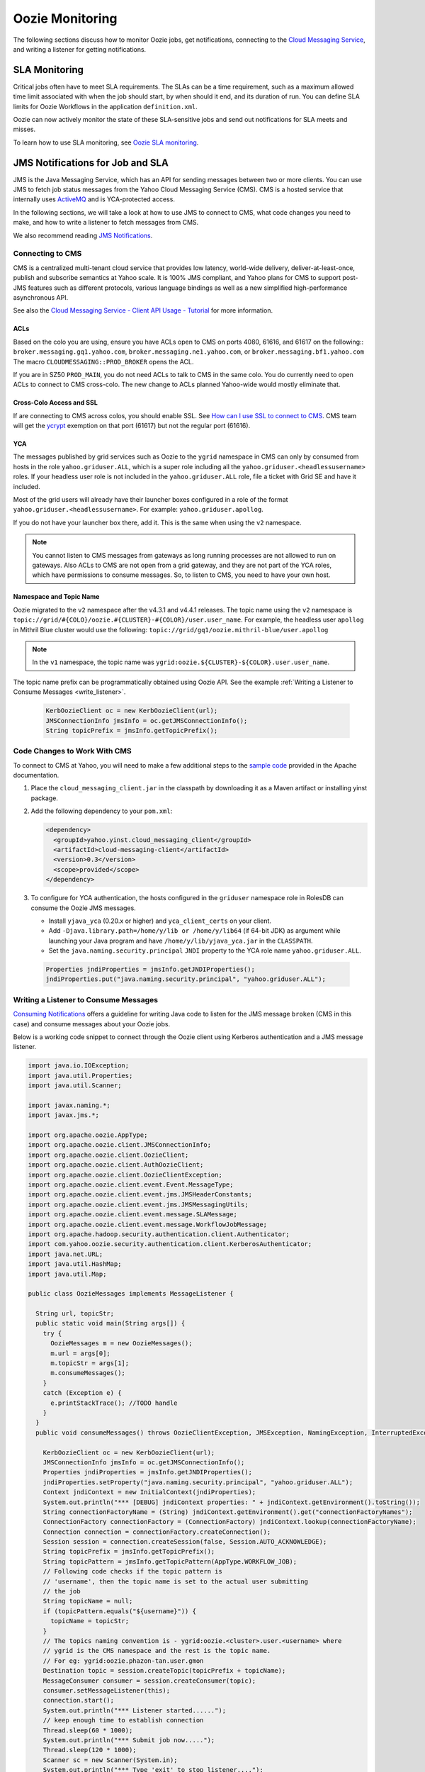 Oozie Monitoring
================

.. 04/23/15: Rewrote.
.. 05/15/15: Edited.

The following sections discuss how to monitor Oozie jobs, get notifications,
connecting to the `Cloud Messaging Service <http://developer.corp.yahoo.com/product/Cloud%20Messaging%20Service>`_, 
and writing a listener for getting notifications.

SLA Monitoring
--------------

Critical jobs often have to meet SLA requirements. The SLAs can 
be a time requirement, such as a maximum allowed time limit associated with when the 
job should start, by when should it end, and its duration of run. You can
define SLA limits for Oozie Workflows in the application ``definition.xml``.

Oozie can now actively monitor the state of these 
SLA-sensitive jobs and send out notifications for SLA meets and misses.

To learn how to use SLA monitoring, see `Oozie SLA monitoring <http://kryptonitered-oozie.red.ygrid.yahoo.com:4080/oozie/docs/DG_SLAMonitoring.html>`_.


JMS Notifications for Job and SLA
---------------------------------

JMS is the Java Messaging Service, which has an API 
for sending messages between two or more clients. You can use JMS
to fetch job status messages from the Yahoo Cloud Messaging Service (CMS).
CMS is a hosted service that internally uses `ActiveMQ <http://activemq.apache.org/>`_ 
and is YCA-protected access.

In the following sections, we will take a look at how to use JMS to connect to CMS, 
what code changes you need to make, and how to write a listener to fetch messages from CMS. 

We also recommend reading `JMS Notifications <http://kryptonitered-oozie.red.ygrid.yahoo.com:4080/oozie/docs/DG_JMSNotifications.html>`_.

Connecting to CMS
~~~~~~~~~~~~~~~~~

CMS is a centralized multi-tenant cloud service that provides low latency, 
world-wide delivery, deliver-at-least-once, publish and subscribe semantics at Yahoo 
scale. It is 100% JMS compliant, and Yahoo plans for CMS to support post-JMS features 
such as different protocols, various language bindings as well as a new simplified 
high-performance asynchronous API.

See also the `Cloud Messaging Service - Client API Usage - Tutorial <http://twiki.corp.yahoo.com/view/Messaging/MessagingServiceTutorial#ACLs_AN1>`_ 
for more information.

.. _connect_cms-acls:

ACLs
****

Based on the colo you are using, ensure you have ACLs open to 
CMS on ports 4080, 61616, and 61617 on the following:: ``broker.messaging.gq1.yahoo.com``, 
``broker.messaging.ne1.yahoo.com``, or ``broker.messaging.bf1.yahoo.com`` 
The macro ``CLOUDMESSAGING::PROD_BROKER`` opens the ACL. 

If you are in SZ50 ``PROD_MAIN``, you do not need ACLs to talk to CMS in the same colo.
You do currently need to open ACLs to connect to CMS cross-colo. The new change to ACLs planned 
Yahoo-wide would mostly eliminate that.

Cross-Colo Access and SSL
*************************

If are connecting to CMS across colos, you should enable 
SSL. See `How can I use SSL to connect to CMS <http://twiki.corp.yahoo.com/view/Messaging/FAQs#How_can_I_use_SSL_to_connect_to_CMS_63>`_.
CMS team will get the `ycrypt <http://dist.corp.yahoo.com/by-package/ycrypt/>`_ 
exemption on that port (61617) but not the regular port (61616).

YCA
***

The messages published by grid services such as Oozie to the ``ygrid`` namespace in CMS can 
only by consumed from hosts in the role ``yahoo.griduser.ALL``, which is a super role 
including all the ``yahoo.griduser.<headlessusername>`` roles. 
If your headless user role is not included in the ``yahoo.griduser.ALL`` role, 
file a ticket with Grid SE and have it included.

Most of the grid users will already have their launcher boxes configured in a role 
of the format ``yahoo.griduser.<headlessusername>``. For example: ``yahoo.griduser.apollog``. 

If you do not have your launcher box there, add it. This is the same when using the ``v2`` namespace.

.. note:: You cannot listen to CMS messages from gateways as long running processes are 
          not allowed to run on gateways. Also ACLs to CMS are not open from a grid gateway, 
          and they are not part of the YCA roles, which have permissions to consume messages. 
          So, to listen to CMS, you need to have your own host.

Namespace and Topic Name
************************

Oozie migrated to the ``v2`` namespace after the v4.3.1 and v4.4.1 releases.
The topic name using the ``v2`` namespace is ``topic://grid/#{COLO}/oozie.#{CLUSTER}-#{COLOR}/user.user_name``.
For example, the headless user ``apollog`` in Mithril Blue cluster would use the following: ``topic://grid/gq1/oozie.mithril-blue/user.apollog`` 

.. note:: In the ``v1`` namespace, the topic name was ``ygrid:oozie.${CLUSTER}-${COLOR}.user.user_name``.

The topic name prefix can be programmatically obtained using Oozie API. See the example 
:ref:`Writing a Listener to Consume Messages <write_listener>`.
  
  .. code-block:: java 

     KerbOozieClient oc = new KerbOozieClient(url);
     JMSConnectionInfo jmsInfo = oc.getJMSConnectionInfo();
     String topicPrefix = jmsInfo.getTopicPrefix();


Code Changes to Work With CMS
~~~~~~~~~~~~~~~~~~~~~~~~~~~~~

To connect to CMS at Yahoo, you will need to make a few additional steps to the 
`sample code <http://oozie.apache.org/docs/4.0.0/DG_JMSNotifications.html#Example>`_ 
provided in  the Apache documentation. 


#. Place the ``cloud_messaging_client.jar`` in the classpath by downloading it as a Maven artifact or 
   installing yinst package.

#. Add the following dependency to your ``pom.xml``:

   .. code-block:: xml

      <dependency>
        <groupId>yahoo.yinst.cloud_messaging_client</groupId>
        <artifactId>cloud-messaging-client</artifactId>
        <version>0.3</version>
        <scope>provided</scope>
      </dependency>


#. To configure for YCA authentication, the hosts configured in the ``griduser`` namespace 
   role in RolesDB can consume the Oozie JMS messages.

   - Install ``yjava_yca`` (0.20.x or higher) and ``yca_client_certs`` on your client.
   - Add ``-Djava.library.path=/home/y/lib or /home/y/lib64`` (if 64-bit JDK) as argument 
     while launching your Java program and have ``/home/y/lib/yjava_yca.jar`` in the ``CLASSPATH``.
   - Set the ``java.naming.security.principal`` ``JNDI`` property to the YCA role name ``yahoo.griduser.ALL``.

  .. code-block:: java 

     Properties jndiProperties = jmsInfo.getJNDIProperties();
     jndiProperties.put("java.naming.security.principal", "yahoo.griduser.ALL");

.. _write_listener:

Writing a Listener to Consume Messages
~~~~~~~~~~~~~~~~~~~~~~~~~~~~~~~~~~~~~~

`Consuming Notifications <http://oozie.apache.org/docs/4.0.0/DG_JMSNotifications.html#Consuming_Notifications>`_ 
offers a guideline for writing Java code to listen for the JMS message ``broken`` (CMS in this case) and 
consume messages about your Oozie jobs.

Below is a working code snippet to connect through the Oozie client 
using Kerberos authentication and a JMS message listener.

.. code-block:: java

   import java.io.IOException;
   import java.util.Properties;
   import java.util.Scanner;

   import javax.naming.*;
   import javax.jms.*;

   import org.apache.oozie.AppType;
   import org.apache.oozie.client.JMSConnectionInfo;
   import org.apache.oozie.client.OozieClient;
   import org.apache.oozie.client.AuthOozieClient;
   import org.apache.oozie.client.OozieClientException;
   import org.apache.oozie.client.event.Event.MessageType;
   import org.apache.oozie.client.event.jms.JMSHeaderConstants;
   import org.apache.oozie.client.event.jms.JMSMessagingUtils;
   import org.apache.oozie.client.event.message.SLAMessage;
   import org.apache.oozie.client.event.message.WorkflowJobMessage;
   import org.apache.hadoop.security.authentication.client.Authenticator;
   import com.yahoo.oozie.security.authentication.client.KerberosAuthenticator;
   import java.net.URL;
   import java.util.HashMap;
   import java.util.Map;

   public class OozieMessages implements MessageListener {

     String url, topicStr;
     public static void main(String args[]) {
       try {
         OozieMessages m = new OozieMessages();
         m.url = args[0];
         m.topicStr = args[1];
         m.consumeMessages();
       }
       catch (Exception e) {
         e.printStackTrace(); //TODO handle
       }
     }
     public void consumeMessages() throws OozieClientException, JMSException, NamingException, InterruptedException {

       KerbOozieClient oc = new KerbOozieClient(url);
       JMSConnectionInfo jmsInfo = oc.getJMSConnectionInfo();
       Properties jndiProperties = jmsInfo.getJNDIProperties();
       jndiProperties.setProperty("java.naming.security.principal", "yahoo.griduser.ALL");
       Context jndiContext = new InitialContext(jndiProperties);
       System.out.println("*** [DEBUG] jndiContext properties: " + jndiContext.getEnvironment().toString());
       String connectionFactoryName = (String) jndiContext.getEnvironment().get("connectionFactoryNames");
       ConnectionFactory connectionFactory = (ConnectionFactory) jndiContext.lookup(connectionFactoryName);
       Connection connection = connectionFactory.createConnection();
       Session session = connection.createSession(false, Session.AUTO_ACKNOWLEDGE);
       String topicPrefix = jmsInfo.getTopicPrefix();
       String topicPattern = jmsInfo.getTopicPattern(AppType.WORKFLOW_JOB);
       // Following code checks if the topic pattern is
       // 'username', then the topic name is set to the actual user submitting
       // the job
       String topicName = null;
       if (topicPattern.equals("${username}")) {
         topicName = topicStr;
       }
       // The topics naming convention is - ygrid:oozie.<cluster>.user.<username> where 
       // ygrid is the CMS namespace and the rest is the topic name.
       // For eg: ygrid:oozie.phazon-tan.user.gmon 
       Destination topic = session.createTopic(topicPrefix + topicName);
       MessageConsumer consumer = session.createConsumer(topic);
       consumer.setMessageListener(this);
       connection.start();
       System.out.println("*** Listener started......");
       // keep enough time to establish connection
       Thread.sleep(60 * 1000);
       System.out.println("*** Submit job now.....");
       Thread.sleep(120 * 1000);
       Scanner sc = new Scanner(System.in);
       System.out.println("*** Type 'exit' to stop listener....");
       while(true) {
         if (sc.nextLine().equalsIgnoreCase("exit")) {
           System.exit(0);
          }
       }
     }

     @Override
     public void onMessage(Message message) {
       try {
         if (message.getStringProperty(JMSHeaderConstants.MESSAGE_TYPE).equals(MessageType.SLA.name())) {
           SLAMessage slaMessage = JMSMessagingUtils.getEventMessage(message);
           System.out.println("*** [Message]: " + slaMessage.getSLAStatus());
         }
         else if (message.getStringProperty(JMSHeaderConstants.APP_TYPE).equals(AppType.WORKFLOW_JOB.name())) {
           WorkflowJobMessage wfJobMessage = JMSMessagingUtils.getEventMessage(message);
           System.out.println("*** [Message]: " + wfJobMessage.getEventStatus());
         }
       }
       catch (JMSException jmse) {
         jmse.printStackTrace(); //TODO handle
       }
       catch (IOException ioe) {
         ioe.printStackTrace(); //TODO handle
       }
     }

     static class KerbOozieClient extends AuthOozieClient {

       public KerbOozieClient(String oozieUrl) {
         super(oozieUrl, "KERBEROS");
       }

       @Override
       protected Map<String, Class<? extends Authenticator>> getAuthenticators() {
         Map<String, Class<? extends Authenticator>> authClasses = new HashMap<String, Class<? extends Authenticator>>();
         authClasses.put("KERBEROS", KerberosAuthenticator.class);
         return authClasses;
       }
     }
   }

Troubleshooting
~~~~~~~~~~~~~~~

Connection Timed Out to Message Broker
**************************************

For example, the connection to ``prod1-broker10.messaging.bf1.yahoo.com:61616`` has timed out.
Make sure you have the necessary :ref:`ACL open as mentioned above <connect_cms-acls>`. Also, your box might be 
occluded behind a NAT, so you should use a gateway-like machine or launcher box.

